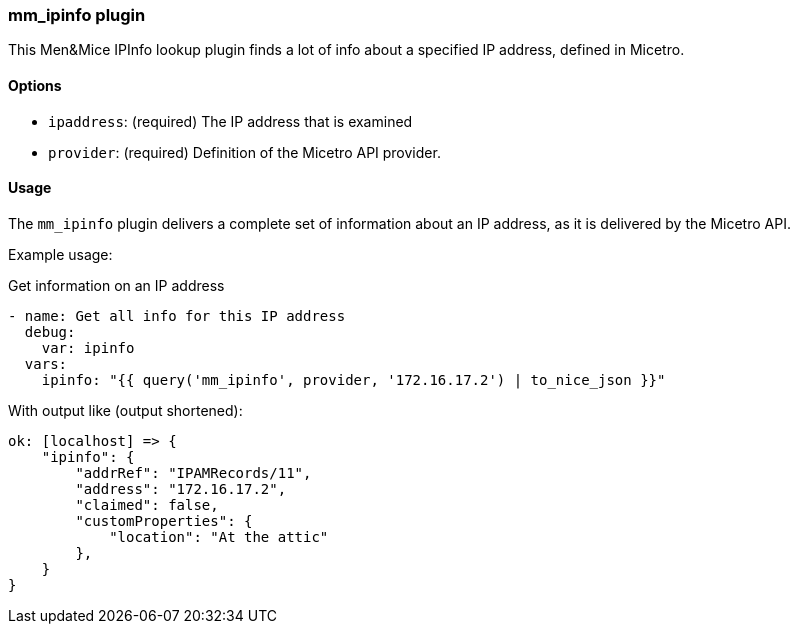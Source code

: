 === mm_ipinfo plugin

This Men&Mice IPInfo lookup plugin finds a lot of info about a specified
IP address, defined in Micetro.

==== Options

- `ipaddress`: (required) The IP address that is examined
- `provider`: (required) Definition of the Micetro API provider.

==== Usage

The `mm_ipinfo` plugin delivers a complete set of information about an
IP address, as it is delivered by the Micetro API.

Example usage:

.Get information on an IP address
[source,yaml]
----
- name: Get all info for this IP address
  debug:
    var: ipinfo
  vars:
    ipinfo: "{{ query('mm_ipinfo', provider, '172.16.17.2') | to_nice_json }}"
----

With output like (output shortened):

[source,bash]
----
ok: [localhost] => {
    "ipinfo": {
        "addrRef": "IPAMRecords/11",
        "address": "172.16.17.2",
        "claimed": false,
        "customProperties": {
            "location": "At the attic"
        },
    }
}
----
